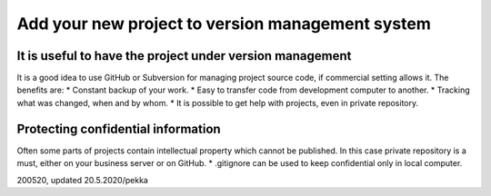 Add your new project to version management system
=================================================

It is useful to have the project under version management
*********************************************************
It is a good idea to use GitHub or Subversion for managing project source code, if commercial setting allows it.
The benefits are:
* Constant backup of your work.
* Easy to transfer code from development computer to another.
* Tracking what was changed, when and by whom.
* It is possible to get help with projects, even in private repository.


Protecting confidential information
***********************************
Often some parts of projects contain intellectual property which cannot be published. 
In this case private repository is a must, either on your business server or on GitHub.
* .gitignore can be used to keep confidential only in local computer.


200520, updated 20.5.2020/pekka
